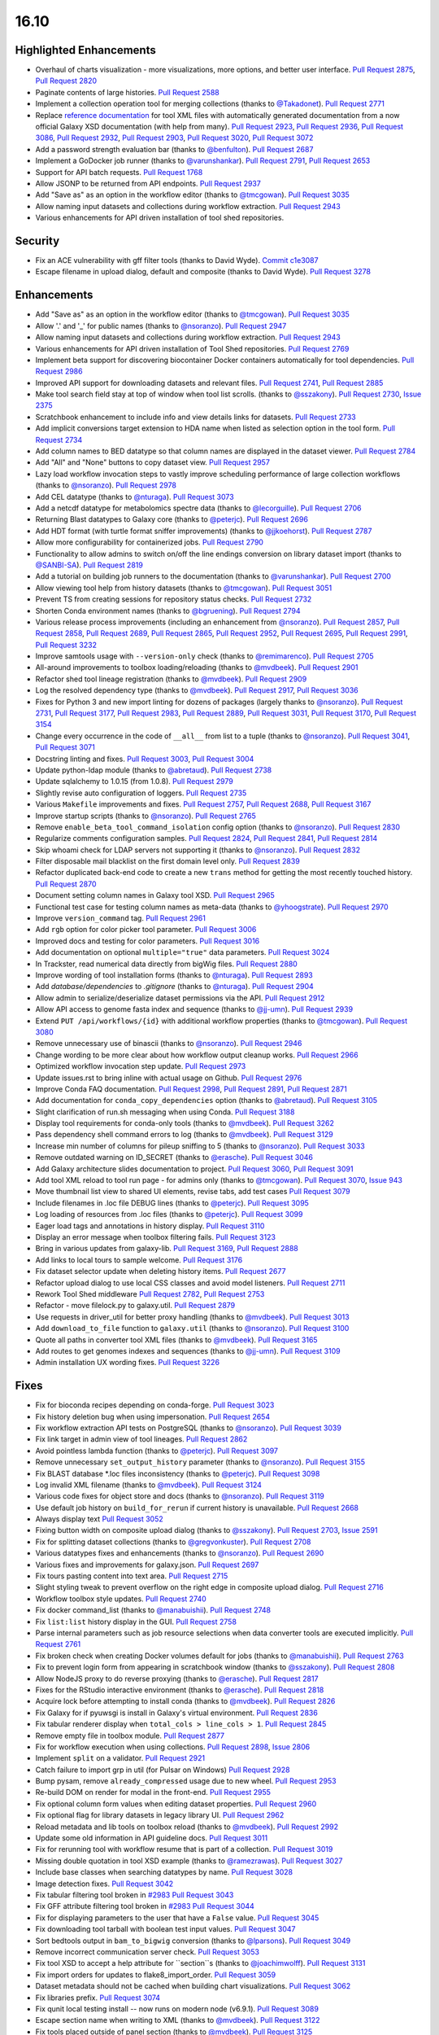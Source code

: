 
.. to_doc

16.10
===============================

.. announce_start

Highlighted Enhancements
------------------------

.. major_feature

* Overhaul of charts visualization - more visualizations, more options, and better user interface.
  `Pull Request 2875`_, `Pull Request 2820`_
* Paginate contents of large histories.
  `Pull Request 2588`_
* Implement a collection operation tool for merging collections
  (thanks to `@Takadonet <https://github.com/Takadonet>`__).
  `Pull Request 2771`_
* Replace `reference documentation <https://docs.galaxyproject.org/en/latest/dev/schema.html>`__
  for tool XML files with automatically generated
  documentation from a now official Galaxy XSD documentation (with help from many).
  `Pull Request 2923`_, `Pull Request 2936`_, `Pull Request 3086`_,
  `Pull Request 2932`_, `Pull Request 2903`_, `Pull Request 3020`_,
  `Pull Request 3072`_
* Add a password strength evaluation bar
  (thanks to `@benfulton <https://github.com/benfulton>`__).
  `Pull Request 2687`_
* Implement a GoDocker job runner
  (thanks to `@varunshankar <https://github.com/varunshankar>`__).
  `Pull Request 2791`_, `Pull Request 2653`_
* Support for API batch requests.
  `Pull Request 1768`_
* Allow JSONP to be returned from API endpoints.
  `Pull Request 2937`_
* Add "Save as" as an option in the workflow editor
  (thanks to `@tmcgowan <https://github.com/tmcgowan>`__).
  `Pull Request 3035`_
* Allow naming input datasets and collections during workflow extraction.
  `Pull Request 2943`_
* Various enhancements for API driven installation of tool shed repositories.

Security
-------------------------------

.. security

* Fix an ACE vulnerability with gff filter tools (thanks to David Wyde).
  `Commit c1e3087`_
* Escape filename in upload dialog, default and composite (thanks to David Wyde).
  `Pull Request 3278`_

Enhancements
-------------------------------

* Add "Save as" as an option in the workflow editor
  (thanks to `@tmcgowan <https://github.com/tmcgowan>`__).
  `Pull Request 3035`_
* Allow '.' and '_' for public names
  (thanks to `@nsoranzo <https://github.com/nsoranzo>`__).
  `Pull Request 2947`_
* Allow naming input datasets and collections during workflow extraction.
  `Pull Request 2943`_
* Various enhancements for API driven installation of Tool Shed repositories.
  `Pull Request 2769`_
* Implement beta support for discovering biocontainer Docker containers automatically for tool dependencies.
  `Pull Request 2986`_
* Improved API support for downloading datasets and relevant files.
  `Pull Request 2741`_, `Pull Request 2885`_
* Make tool search field stay at top of window when tool list scrolls.
  (thanks to `@sszakony <https://github.com/sszakony>`__).
  `Pull Request 2730`_, `Issue 2375`_
* Scratchbook enhancement to include info and view details links for datasets.
  `Pull Request 2733`_
* Add implicit conversions target extension to HDA name when listed as
  selection option in the tool form.
  `Pull Request 2734`_
* Add column names to BED datatype so that column names are displayed in
  the dataset viewer.
  `Pull Request 2784`_
* Add "All" and "None" buttons to copy dataset view.
  `Pull Request 2957`_
* Lazy load workflow invocation steps to vastly improve scheduling performance of large
  collection workflows
  (thanks to `@nsoranzo <https://github.com/nsoranzo>`__).
  `Pull Request 2978`_
* Add CEL datatype
  (thanks to `@nturaga <https://github.com/nturaga>`__).
  `Pull Request 3073`_
* Add a netcdf datatype for metabolomics spectre data
  (thanks to `@lecorguille <https://github.com/lecorguille>`__).
  `Pull Request 2706`_
* Returning Blast datatypes to Galaxy core
  (thanks to `@peterjc <https://github.com/peterjc>`__).
  `Pull Request 2696`_
* Add HDT format (with turtle format sniffer improvements)
  (thanks to `@jjkoehorst <https://github.com/jjkoehorst>`__).
  `Pull Request 2787`_
* Allow more configurability for containerized jobs.
  `Pull Request 2790`_
* Functionality to allow admins to switch on/off the line endings conversion
  on library dataset import
  (thanks to `@SANBI-SA <https://github.com/SANBI-SA>`__).
  `Pull Request 2819`_
* Add a tutorial on building job runners to the documentation
  (thanks to `@varunshankar <https://github.com/varunshankar>`__).
  `Pull Request 2700`_
* Allow viewing tool help from history datasets
  (thanks to `@tmcgowan <https://github.com/tmcgowan>`__).
  `Pull Request 3051`_
* Prevent TS from creating sessions for repository status checks.
  `Pull Request 2732`_
* Shorten Conda environment names
  (thanks to `@bgruening <https://github.com/bgruening>`__).
  `Pull Request 2794`_
* Various release process improvements (including an enhancement from
  `@nsoranzo <https://github.com/nsoranzo>`__).
  `Pull Request 2857`_, `Pull Request 2858`_, `Pull Request 2689`_,
  `Pull Request 2865`_, `Pull Request 2952`_, `Pull Request 2695`_,
  `Pull Request 2991`_, `Pull Request 3232`_
* Improve samtools usage with ``--version-only`` check
  (thanks to `@remimarenco <https://github.com/remimarenco>`__).
  `Pull Request 2705`_
* All-around improvements to toolbox loading/reloading
  (thanks to `@mvdbeek <https://github.com/mvdbeek>`__).
  `Pull Request 2901`_
* Refactor shed tool lineage registration
  (thanks to `@mvdbeek <https://github.com/mvdbeek>`__).
  `Pull Request 2909`_
* Log the resolved dependency type
  (thanks to `@mvdbeek <https://github.com/mvdbeek>`__).
  `Pull Request 2917`_, `Pull Request 3036`_
* Fixes for Python 3 and new import linting for dozens of packages
  (largely thanks to `@nsoranzo <https://github.com/nsoranzo>`__).
  `Pull Request 2731`_, `Pull Request 3177`_, `Pull Request 2983`_,
  `Pull Request 2889`_, `Pull Request 3031`_, `Pull Request 3170`_,
  `Pull Request 3154`_
* Change every occurrence in the code of ``__all__`` from list to a tuple
  (thanks to `@nsoranzo <https://github.com/nsoranzo>`__).
  `Pull Request 3041`_, `Pull Request 3071`_
* Docstring linting and fixes.
  `Pull Request 3003`_, `Pull Request 3004`_
* Update python-ldap module
  (thanks to `@abretaud <https://github.com/abretaud>`__).
  `Pull Request 2738`_
* Update sqlalchemy to 1.0.15 (from 1.0.8).
  `Pull Request 2979`_
* Slightly revise auto configuration of loggers.
  `Pull Request 2735`_
* Various ``Makefile`` improvements and fixes.
  `Pull Request 2757`_, `Pull Request 2688`_, `Pull Request 3167`_
* Improve startup scripts
  (thanks to `@nsoranzo <https://github.com/nsoranzo>`__).
  `Pull Request 2765`_
* Remove ``enable_beta_tool_command_isolation`` config option
  (thanks to `@nsoranzo <https://github.com/nsoranzo>`__).
  `Pull Request 2830`_
* Regularize comments configuration samples.
  `Pull Request 2824`_, `Pull Request 2841`_, `Pull Request 2814`_
* Skip whoami check for LDAP servers not supporting it
  (thanks to `@nsoranzo <https://github.com/nsoranzo>`__).
  `Pull Request 2832`_
* Filter disposable mail blacklist on the first domain level only.
  `Pull Request 2839`_
* Refactor duplicated back-end code to create a new ``trans`` method for
  getting the most recently touched history.
  `Pull Request 2870`_
* Document setting column names in Galaxy tool XSD.
  `Pull Request 2965`_
* Functional test case for testing column names as meta-data
  (thanks to `@yhoogstrate <https://github.com/yhoogstrate>`__).
  `Pull Request 2970`_
* Improve ``version_command`` tag.
  `Pull Request 2961`_
* Add ``rgb`` option for color picker tool parameter.
  `Pull Request 3006`_
* Improved docs and testing for color parameters.
  `Pull Request 3016`_
* Add documentation on optional ``multiple="true"`` data parameters.
  `Pull Request 3024`_
* In Trackster, read numerical data directly from bigWig files.
  `Pull Request 2880`_
* Improve wording of tool installation forms
  (thanks to `@nturaga <https://github.com/nturaga>`__).
  `Pull Request 2893`_
* Add `database/dependencies` to  `.gitignore`
  (thanks to `@nturaga <https://github.com/nturaga>`__).
  `Pull Request 2904`_
* Allow admin to serialize/deserialize dataset permissions via the API.
  `Pull Request 2912`_
* Allow API access to genome fasta index and sequence
  (thanks to `@jj-umn <https://github.com/jj-umn>`__).
  `Pull Request 2939`_
* Extend ``PUT /api/workflows/{id}`` with additional workflow properties
  (thanks to `@tmcgowan <https://github.com/tmcgowan>`__).
  `Pull Request 3080`_
* Remove unnecessary use of binascii
  (thanks to `@nsoranzo <https://github.com/nsoranzo>`__).
  `Pull Request 2946`_
* Change wording to be more clear about how workflow output cleanup works.
  `Pull Request 2966`_
* Optimized workflow invocation step update.
  `Pull Request 2973`_
* Update issues.rst to bring inline with actual usage on Github.
  `Pull Request 2976`_
* Improve Conda FAQ documentation.
  `Pull Request 2998`_, `Pull Request 2891`_, `Pull Request 2871`_
* Add documentation for ``conda_copy_dependencies`` option
  (thanks to `@abretaud <https://github.com/abretaud>`__).
  `Pull Request 3105`_
* Slight clarification of run.sh messaging when using Conda.
  `Pull Request 3188`_
* Display tool requirements for conda-only tools
  (thanks to `@mvdbeek <https://github.com/mvdbeek>`__).
  `Pull Request 3262`_
* Pass dependency shell command errors to log
  (thanks to `@mvdbeek <https://github.com/mvdbeek>`__).
  `Pull Request 3129`_
* Increase min number of columns for pileup sniffing to 5
  (thanks to `@nsoranzo <https://github.com/nsoranzo>`__).
  `Pull Request 3033`_
* Remove outdated warning on ID_SECRET
  (thanks to `@erasche <https://github.com/erasche>`__).
  `Pull Request 3046`_
* Add Galaxy architecture slides documentation to project.
  `Pull Request 3060`_, `Pull Request 3091`_
* Add tool XML reload to tool run page - for admins only
  (thanks to `@tmcgowan <https://github.com/tmcgowan>`__).
  `Pull Request 3070`_, `Issue 943 <https://github.com/galaxyproject/galaxy/issues/943>`__
* Move thumbnail list view to shared UI elements, revise tabs, add test cases
  `Pull Request 3079`_
* Include filenames in .loc file DEBUG lines
  (thanks to `@peterjc <https://github.com/peterjc>`__).
  `Pull Request 3095`_
* Log loading of resources from .loc files
  (thanks to `@peterjc <https://github.com/peterjc>`__).
  `Pull Request 3099`_
* Eager load tags and annotations in history display.
  `Pull Request 3110`_
* Display an error message when toolbox filtering fails.
  `Pull Request 3123`_
* Bring in various updates from galaxy-lib.
  `Pull Request 3169`_, `Pull Request 2888`_
* Add links to local tours to sample welcome.
  `Pull Request 3176`_
* Fix dataset selector update when deleting history items.
  `Pull Request 2677`_
* Refactor upload dialog to use local CSS classes and avoid model listeners.
  `Pull Request 2711`_
* Rework Tool Shed middleware
  `Pull Request 2782`_, `Pull Request 2753`_
* Refactor - move filelock.py to galaxy.util.
  `Pull Request 2879`_
* Use requests in driver_util for better proxy handling
  (thanks to `@mvdbeek <https://github.com/mvdbeek>`__).
  `Pull Request 3013`_
* Add ``download_to_file`` function to ``galaxy.util``
  (thanks to `@nsoranzo <https://github.com/nsoranzo>`__).
  `Pull Request 3100`_
* Quote all paths in converter tool XML files
  (thanks to `@mvdbeek <https://github.com/mvdbeek>`__).
  `Pull Request 3165`_
* Add routes to get genomes indexes and sequences
  (thanks to `@jj-umn <https://github.com/jj-umn>`__).
  `Pull Request 3109`_
* Admin installation UX wording fixes.
  `Pull Request 3226`_

Fixes
-------------------------------

* Fix for bioconda recipes depending on conda-forge.
  `Pull Request 3023`_
* Fix history deletion bug when using impersonation.
  `Pull Request 2654`_
* Fix workflow extraction API tests on PostgreSQL
  (thanks to `@nsoranzo <https://github.com/nsoranzo>`__).
  `Pull Request 3039`_
* Fix link target in admin view of tool lineages.
  `Pull Request 2862`_
* Avoid pointless lambda function
  (thanks to `@peterjc <https://github.com/peterjc>`__).
  `Pull Request 3097`_
* Remove unnecessary ``set_output_history`` parameter
  (thanks to `@nsoranzo <https://github.com/nsoranzo>`__).
  `Pull Request 3155`_
* Fix BLAST database *.loc files inconsistency
  (thanks to `@peterjc <https://github.com/peterjc>`__).
  `Pull Request 3098`_
* Log invalid XML filename
  (thanks to `@mvdbeek <https://github.com/mvdbeek>`__).
  `Pull Request 3124`_
* Various code fixes for object store and docs
  (thanks to `@nsoranzo <https://github.com/nsoranzo>`__).
  `Pull Request 3119`_
* Use default job history on ``build_for_rerun`` if current history is unavailable.
  `Pull Request 2668`_
* Always display text
  `Pull Request 3052`_
* Fixing button width on composite upload dialog
  (thanks to `@sszakony <https://github.com/sszakony>`__).
  `Pull Request 2703`_, `Issue 2591 <https://github.com/galaxyproject/galaxy/issues/2591>`__
* Fix for splitting dataset collections
  (thanks to `@gregvonkuster <https://github.com/gregvonkuster>`__).
  `Pull Request 2708`_
* Various datatypes fixes and enhancements
  (thanks to `@nsoranzo <https://github.com/nsoranzo>`__).
  `Pull Request 2690`_
* Various fixes and improvements for galaxy.json.
  `Pull Request 2697`_
* Fix tours pasting content into text area.
  `Pull Request 2715`_
* Slight styling tweak to prevent overflow on the right edge in composite upload dialog.
  `Pull Request 2716`_
* Workflow toolbox style updates.
  `Pull Request 2740`_
* Fix docker command_list
  (thanks to `@manabuishii <https://github.com/manabuishii>`__).
  `Pull Request 2748`_
* Fix ``list:list`` history display in the GUI.
  `Pull Request 2758`_
* Parse internal parameters such as job resource selections when data
  converter tools are executed implicitly.
  `Pull Request 2761`_
* Fix broken check when creating Docker volumes default for jobs
  (thanks to `@manabuishii <https://github.com/manabuishii>`__).
  `Pull Request 2763`_
* Fix to prevent login form from appearing in scratchbook window
  (thanks to `@sszakony <https://github.com/sszakony>`__).
  `Pull Request 2808`_
* Allow NodeJS proxy to do reverse proxying
  (thanks to `@erasche <https://github.com/erasche>`__).
  `Pull Request 2817`_
* Fixes for the RStudio interactive environment
  (thanks to `@erasche <https://github.com/erasche>`__).
  `Pull Request 2818`_
* Acquire lock before attempting to install conda
  (thanks to `@mvdbeek <https://github.com/mvdbeek>`__).
  `Pull Request 2826`_
* Fix Galaxy for if pyuwsgi is install in Galaxy's virtual environment.
  `Pull Request 2836`_
* Fix tabular renderer display when ``total_cols > line_cols > 1``.
  `Pull Request 2845`_
* Remove empty file in toolbox module.
  `Pull Request 2877`_
* Fix for workflow execution when using collections.
  `Pull Request 2898`_, `Issue 2806 <https://github.com/galaxyproject/galaxy/issues/2806>`__
* Implement ``split`` on a validator.
  `Pull Request 2921`_
* Catch failure to import grp in util (for Pulsar on Windows)
  `Pull Request 2928`_
* Bump pysam, remove ``already_compressed`` usage due to new wheel.
  `Pull Request 2953`_
* Re-build DOM on render for modal in the front-end.
  `Pull Request 2955`_
* Fix optional column form values when editing dataset properties.
  `Pull Request 2960`_
* Fix optional flag for library datasets in legacy library UI.
  `Pull Request 2962`_
* Reload metadata and lib tools on toolbox reload
  (thanks to `@mvdbeek <https://github.com/mvdbeek>`__).
  `Pull Request 2992`_
* Update some old information in API guideline docs.
  `Pull Request 3011`_
* Fix for rerunning tool with workflow resume that is part of a collection.
  `Pull Request 3019`_
* Missing double quotation in tool XSD example
  (thanks to `@ramezrawas <https://github.com/ramezrawas>`__).
  `Pull Request 3027`_
* Include base classes when searching datatypes by name.
  `Pull Request 3028`_
* Image detection fixes.
  `Pull Request 3042`_
* Fix tabular filtering tool broken in `#2983
  <https://github.com/galaxyproject/galaxy/issues/2983>`__
  `Pull Request 3043`_
* Fix GFF attribute filtering tool broken in `#2983
  <https://github.com/galaxyproject/galaxy/issues/2983>`__
  `Pull Request 3044`_
* Fix for displaying parameters to the user that have a ``False`` value.
  `Pull Request 3045`_
* Fix downloading tool tarball with boolean test input values.
  `Pull Request 3047`_
* Sort bedtools output in ``bam_to_bigwig`` conversion
  (thanks to `@lparsons <https://github.com/lparsons>`__).
  `Pull Request 3049`_
* Remove incorrect communication server check.
  `Pull Request 3053`_
* Fix tool XSD to accept a help attribute for ``section``s
  (thanks to `@joachimwolff <https://github.com/joachimwolff>`__).
  `Pull Request 3131`_
* Fix import orders for updates to flake8_import_order.
  `Pull Request 3059`_
* Dataset metadata should not be cached when building chart visualizations.
  `Pull Request 3062`_
* Fix libraries prefix.
  `Pull Request 3074`_
* Fix qunit local testing install -- now runs on modern node (v6.9.1).
  `Pull Request 3089`_
* Escape section name when writing to XML
  (thanks to `@mvdbeek <https://github.com/mvdbeek>`__).
  `Pull Request 3122`_
* Fix tools placed outside of panel section
  (thanks to `@mvdbeek <https://github.com/mvdbeek>`__).
  `Pull Request 3125`_
* Fix XSD for ``exclude_min`` and ``exclude_max``
  (thanks to `@gregvonkuster <https://github.com/gregvonkuster>`__).
  `Pull Request 3108`_
* Update galaxy.xsd
  (thanks to `@lecorguille <https://github.com/lecorguille>`__).
  `Pull Request 3132`_
* Fix to treat the value of ``message_box_visible`` in ``galaxy.ini`` as a boolean.
  `Pull Request 3139`_
* Ensure a From: address is set for user activation emails.
  `Pull Request 3140`_
* Explicitly specify attributes which should be copied to converted datasets.
  `Pull Request 3149`_
* Prefer existing .venv over conda, when both are available.
  `Pull Request 3180`_
* Validate cycles and step size before building model for workflow execution.
  `Pull Request 3183`_
* Fix a typo in the intro tour.
  `Pull Request 3184`_
* Make SAM to bam converter tool compatible with samtools >= 1.3
  (thanks to `@mvdbeek <https://github.com/mvdbeek>`__).
  `Pull Request 3187`_
* Remove unused (and unintended) config override.
  `Pull Request 3198`_
* Fixes for deleting histories.
  `Pull Request 3203`_
* Change 'History Actions' to 'Current History' in history options menu.
  `Pull Request 3205`_
* Preserve custom event handler for form inputs.
  `Pull Request 3210`_
* Admin installation UX wording fixes.
  `Pull Request 3226`_
* Backport `#3106 <https://github.com/galaxyproject/galaxy/issues/3106>`__ and
  `#3222 <https://github.com/galaxyproject/galaxy/issues/3222>`__: Cached
  conda environments and API to manage them
  (thanks to `@mvdbeek <https://github.com/mvdbeek>`__).
  `Pull Request 3227`_
* Update the copyright year in the LICENSE.txt.
  `Pull Request 2926`_
* Fix for ToolShed install when copied sample data target exists, but is broken symlink.
  `Pull Request 3279`_

.. _Issue 2375: https://github.com/galaxyproject/galaxy/issues/2375
.. github_links
.. _Pull Request 1768: https://github.com/galaxyproject/galaxy/pull/1768
.. _Pull Request 2588: https://github.com/galaxyproject/galaxy/pull/2588
.. _Pull Request 2653: https://github.com/galaxyproject/galaxy/pull/2653
.. _Pull Request 2654: https://github.com/galaxyproject/galaxy/pull/2654
.. _Pull Request 2668: https://github.com/galaxyproject/galaxy/pull/2668
.. _Pull Request 2669: https://github.com/galaxyproject/galaxy/pull/2669
.. _Pull Request 2672: https://github.com/galaxyproject/galaxy/pull/2672
.. _Pull Request 2674: https://github.com/galaxyproject/galaxy/pull/2674
.. _Pull Request 2677: https://github.com/galaxyproject/galaxy/pull/2677
.. _Pull Request 2686: https://github.com/galaxyproject/galaxy/pull/2686
.. _Pull Request 2687: https://github.com/galaxyproject/galaxy/pull/2687
.. _Pull Request 2688: https://github.com/galaxyproject/galaxy/pull/2688
.. _Pull Request 2689: https://github.com/galaxyproject/galaxy/pull/2689
.. _Pull Request 2690: https://github.com/galaxyproject/galaxy/pull/2690
.. _Pull Request 2695: https://github.com/galaxyproject/galaxy/pull/2695
.. _Pull Request 2696: https://github.com/galaxyproject/galaxy/pull/2696
.. _Pull Request 2697: https://github.com/galaxyproject/galaxy/pull/2697
.. _Pull Request 2700: https://github.com/galaxyproject/galaxy/pull/2700
.. _Pull Request 2703: https://github.com/galaxyproject/galaxy/pull/2703
.. _Pull Request 2705: https://github.com/galaxyproject/galaxy/pull/2705
.. _Pull Request 2706: https://github.com/galaxyproject/galaxy/pull/2706
.. _Pull Request 2708: https://github.com/galaxyproject/galaxy/pull/2708
.. _Pull Request 2711: https://github.com/galaxyproject/galaxy/pull/2711
.. _Pull Request 2715: https://github.com/galaxyproject/galaxy/pull/2715
.. _Pull Request 2716: https://github.com/galaxyproject/galaxy/pull/2716
.. _Pull Request 2720: https://github.com/galaxyproject/galaxy/pull/2720
.. _Pull Request 2730: https://github.com/galaxyproject/galaxy/pull/2730
.. _Pull Request 2731: https://github.com/galaxyproject/galaxy/pull/2731
.. _Pull Request 2732: https://github.com/galaxyproject/galaxy/pull/2732
.. _Pull Request 2733: https://github.com/galaxyproject/galaxy/pull/2733
.. _Pull Request 2734: https://github.com/galaxyproject/galaxy/pull/2734
.. _Pull Request 2735: https://github.com/galaxyproject/galaxy/pull/2735
.. _Pull Request 2738: https://github.com/galaxyproject/galaxy/pull/2738
.. _Pull Request 2740: https://github.com/galaxyproject/galaxy/pull/2740
.. _Pull Request 2741: https://github.com/galaxyproject/galaxy/pull/2741
.. _Pull Request 2748: https://github.com/galaxyproject/galaxy/pull/2748
.. _Pull Request 2753: https://github.com/galaxyproject/galaxy/pull/2753
.. _Pull Request 2757: https://github.com/galaxyproject/galaxy/pull/2757
.. _Pull Request 2758: https://github.com/galaxyproject/galaxy/pull/2758
.. _Pull Request 2761: https://github.com/galaxyproject/galaxy/pull/2761
.. _Pull Request 2762: https://github.com/galaxyproject/galaxy/pull/2762
.. _Pull Request 2763: https://github.com/galaxyproject/galaxy/pull/2763
.. _Pull Request 2765: https://github.com/galaxyproject/galaxy/pull/2765
.. _Pull Request 2766: https://github.com/galaxyproject/galaxy/pull/2766
.. _Pull Request 2769: https://github.com/galaxyproject/galaxy/pull/2769
.. _Pull Request 2770: https://github.com/galaxyproject/galaxy/pull/2770
.. _Pull Request 2771: https://github.com/galaxyproject/galaxy/pull/2771
.. _Pull Request 2776: https://github.com/galaxyproject/galaxy/pull/2776
.. _Pull Request 2777: https://github.com/galaxyproject/galaxy/pull/2777
.. _Pull Request 2782: https://github.com/galaxyproject/galaxy/pull/2782
.. _Pull Request 2784: https://github.com/galaxyproject/galaxy/pull/2784
.. _Pull Request 2787: https://github.com/galaxyproject/galaxy/pull/2787
.. _Pull Request 2790: https://github.com/galaxyproject/galaxy/pull/2790
.. _Pull Request 2791: https://github.com/galaxyproject/galaxy/pull/2791
.. _Pull Request 2794: https://github.com/galaxyproject/galaxy/pull/2794
.. _Pull Request 2799: https://github.com/galaxyproject/galaxy/pull/2799
.. _Pull Request 2808: https://github.com/galaxyproject/galaxy/pull/2808
.. _Pull Request 2814: https://github.com/galaxyproject/galaxy/pull/2814
.. _Pull Request 2816: https://github.com/galaxyproject/galaxy/pull/2816
.. _Pull Request 2817: https://github.com/galaxyproject/galaxy/pull/2817
.. _Pull Request 2818: https://github.com/galaxyproject/galaxy/pull/2818
.. _Pull Request 2819: https://github.com/galaxyproject/galaxy/pull/2819
.. _Pull Request 2820: https://github.com/galaxyproject/galaxy/pull/2820
.. _Pull Request 2824: https://github.com/galaxyproject/galaxy/pull/2824
.. _Pull Request 2826: https://github.com/galaxyproject/galaxy/pull/2826
.. _Pull Request 2830: https://github.com/galaxyproject/galaxy/pull/2830
.. _Pull Request 2832: https://github.com/galaxyproject/galaxy/pull/2832
.. _Pull Request 2836: https://github.com/galaxyproject/galaxy/pull/2836
.. _Pull Request 2839: https://github.com/galaxyproject/galaxy/pull/2839
.. _Pull Request 2840: https://github.com/galaxyproject/galaxy/pull/2840
.. _Pull Request 2841: https://github.com/galaxyproject/galaxy/pull/2841
.. _Pull Request 2845: https://github.com/galaxyproject/galaxy/pull/2845
.. _Pull Request 2848: https://github.com/galaxyproject/galaxy/pull/2848
.. _Pull Request 2857: https://github.com/galaxyproject/galaxy/pull/2857
.. _Pull Request 2858: https://github.com/galaxyproject/galaxy/pull/2858
.. _Pull Request 2862: https://github.com/galaxyproject/galaxy/pull/2862
.. _Pull Request 2865: https://github.com/galaxyproject/galaxy/pull/2865
.. _Pull Request 2870: https://github.com/galaxyproject/galaxy/pull/2870
.. _Pull Request 2871: https://github.com/galaxyproject/galaxy/pull/2871
.. _Pull Request 2872: https://github.com/galaxyproject/galaxy/pull/2872
.. _Pull Request 2875: https://github.com/galaxyproject/galaxy/pull/2875
.. _Pull Request 2877: https://github.com/galaxyproject/galaxy/pull/2877
.. _Pull Request 2879: https://github.com/galaxyproject/galaxy/pull/2879
.. _Pull Request 2880: https://github.com/galaxyproject/galaxy/pull/2880
.. _Pull Request 2885: https://github.com/galaxyproject/galaxy/pull/2885
.. _Pull Request 2887: https://github.com/galaxyproject/galaxy/pull/2887
.. _Pull Request 2888: https://github.com/galaxyproject/galaxy/pull/2888
.. _Pull Request 2889: https://github.com/galaxyproject/galaxy/pull/2889
.. _Pull Request 2891: https://github.com/galaxyproject/galaxy/pull/2891
.. _Pull Request 2893: https://github.com/galaxyproject/galaxy/pull/2893
.. _Pull Request 2894: https://github.com/galaxyproject/galaxy/pull/2894
.. _Pull Request 2895: https://github.com/galaxyproject/galaxy/pull/2895
.. _Pull Request 2898: https://github.com/galaxyproject/galaxy/pull/2898
.. _Pull Request 2901: https://github.com/galaxyproject/galaxy/pull/2901
.. _Pull Request 2902: https://github.com/galaxyproject/galaxy/pull/2902
.. _Pull Request 2903: https://github.com/galaxyproject/galaxy/pull/2903
.. _Pull Request 2904: https://github.com/galaxyproject/galaxy/pull/2904
.. _Pull Request 2905: https://github.com/galaxyproject/galaxy/pull/2905
.. _Pull Request 2909: https://github.com/galaxyproject/galaxy/pull/2909
.. _Pull Request 2912: https://github.com/galaxyproject/galaxy/pull/2912
.. _Pull Request 2917: https://github.com/galaxyproject/galaxy/pull/2917
.. _Pull Request 2920: https://github.com/galaxyproject/galaxy/pull/2920
.. _Pull Request 2921: https://github.com/galaxyproject/galaxy/pull/2921
.. _Pull Request 2923: https://github.com/galaxyproject/galaxy/pull/2923
.. _Pull Request 2926: https://github.com/galaxyproject/galaxy/pull/2926
.. _Pull Request 2928: https://github.com/galaxyproject/galaxy/pull/2928
.. _Pull Request 2932: https://github.com/galaxyproject/galaxy/pull/2932
.. _Pull Request 2935: https://github.com/galaxyproject/galaxy/pull/2935
.. _Pull Request 2936: https://github.com/galaxyproject/galaxy/pull/2936
.. _Pull Request 2937: https://github.com/galaxyproject/galaxy/pull/2937
.. _Pull Request 2939: https://github.com/galaxyproject/galaxy/pull/2939
.. _Pull Request 2943: https://github.com/galaxyproject/galaxy/pull/2943
.. _Pull Request 2946: https://github.com/galaxyproject/galaxy/pull/2946
.. _Pull Request 2947: https://github.com/galaxyproject/galaxy/pull/2947
.. _Pull Request 2952: https://github.com/galaxyproject/galaxy/pull/2952
.. _Pull Request 2953: https://github.com/galaxyproject/galaxy/pull/2953
.. _Pull Request 2955: https://github.com/galaxyproject/galaxy/pull/2955
.. _Pull Request 2957: https://github.com/galaxyproject/galaxy/pull/2957
.. _Pull Request 2960: https://github.com/galaxyproject/galaxy/pull/2960
.. _Pull Request 2961: https://github.com/galaxyproject/galaxy/pull/2961
.. _Pull Request 2962: https://github.com/galaxyproject/galaxy/pull/2962
.. _Pull Request 2965: https://github.com/galaxyproject/galaxy/pull/2965
.. _Pull Request 2966: https://github.com/galaxyproject/galaxy/pull/2966
.. _Pull Request 2969: https://github.com/galaxyproject/galaxy/pull/2969
.. _Pull Request 2970: https://github.com/galaxyproject/galaxy/pull/2970
.. _Pull Request 2971: https://github.com/galaxyproject/galaxy/pull/2971
.. _Pull Request 2972: https://github.com/galaxyproject/galaxy/pull/2972
.. _Pull Request 2973: https://github.com/galaxyproject/galaxy/pull/2973
.. _Pull Request 2974: https://github.com/galaxyproject/galaxy/pull/2974
.. _Pull Request 2975: https://github.com/galaxyproject/galaxy/pull/2975
.. _Pull Request 2976: https://github.com/galaxyproject/galaxy/pull/2976
.. _Pull Request 2978: https://github.com/galaxyproject/galaxy/pull/2978
.. _Pull Request 2979: https://github.com/galaxyproject/galaxy/pull/2979
.. _Pull Request 2983: https://github.com/galaxyproject/galaxy/pull/2983
.. _Pull Request 2986: https://github.com/galaxyproject/galaxy/pull/2986
.. _Pull Request 2990: https://github.com/galaxyproject/galaxy/pull/2990
.. _Pull Request 2991: https://github.com/galaxyproject/galaxy/pull/2991
.. _Pull Request 2992: https://github.com/galaxyproject/galaxy/pull/2992
.. _Pull Request 2998: https://github.com/galaxyproject/galaxy/pull/2998
.. _Pull Request 3003: https://github.com/galaxyproject/galaxy/pull/3003
.. _Pull Request 3004: https://github.com/galaxyproject/galaxy/pull/3004
.. _Pull Request 3005: https://github.com/galaxyproject/galaxy/pull/3005
.. _Pull Request 3006: https://github.com/galaxyproject/galaxy/pull/3006
.. _Pull Request 3007: https://github.com/galaxyproject/galaxy/pull/3007
.. _Pull Request 3010: https://github.com/galaxyproject/galaxy/pull/3010
.. _Pull Request 3011: https://github.com/galaxyproject/galaxy/pull/3011
.. _Pull Request 3013: https://github.com/galaxyproject/galaxy/pull/3013
.. _Pull Request 3016: https://github.com/galaxyproject/galaxy/pull/3016
.. _Pull Request 3019: https://github.com/galaxyproject/galaxy/pull/3019
.. _Pull Request 3020: https://github.com/galaxyproject/galaxy/pull/3020
.. _Pull Request 3023: https://github.com/galaxyproject/galaxy/pull/3023
.. _Pull Request 3024: https://github.com/galaxyproject/galaxy/pull/3024
.. _Pull Request 3025: https://github.com/galaxyproject/galaxy/pull/3025
.. _Pull Request 3027: https://github.com/galaxyproject/galaxy/pull/3027
.. _Pull Request 3028: https://github.com/galaxyproject/galaxy/pull/3028
.. _Pull Request 3031: https://github.com/galaxyproject/galaxy/pull/3031
.. _Pull Request 3032: https://github.com/galaxyproject/galaxy/pull/3032
.. _Pull Request 3033: https://github.com/galaxyproject/galaxy/pull/3033
.. _Pull Request 3035: https://github.com/galaxyproject/galaxy/pull/3035
.. _Pull Request 3036: https://github.com/galaxyproject/galaxy/pull/3036
.. _Pull Request 3037: https://github.com/galaxyproject/galaxy/pull/3037
.. _Pull Request 3039: https://github.com/galaxyproject/galaxy/pull/3039
.. _Pull Request 3040: https://github.com/galaxyproject/galaxy/pull/3040
.. _Pull Request 3041: https://github.com/galaxyproject/galaxy/pull/3041
.. _Pull Request 3042: https://github.com/galaxyproject/galaxy/pull/3042
.. _Pull Request 3043: https://github.com/galaxyproject/galaxy/pull/3043
.. _Pull Request 3044: https://github.com/galaxyproject/galaxy/pull/3044
.. _Pull Request 3045: https://github.com/galaxyproject/galaxy/pull/3045
.. _Pull Request 3046: https://github.com/galaxyproject/galaxy/pull/3046
.. _Pull Request 3047: https://github.com/galaxyproject/galaxy/pull/3047
.. _Pull Request 3049: https://github.com/galaxyproject/galaxy/pull/3049
.. _Pull Request 3051: https://github.com/galaxyproject/galaxy/pull/3051
.. _Pull Request 3052: https://github.com/galaxyproject/galaxy/pull/3052
.. _Pull Request 3053: https://github.com/galaxyproject/galaxy/pull/3053
.. _Pull Request 3056: https://github.com/galaxyproject/galaxy/pull/3056
.. _Pull Request 3059: https://github.com/galaxyproject/galaxy/pull/3059
.. _Pull Request 3060: https://github.com/galaxyproject/galaxy/pull/3060
.. _Pull Request 3062: https://github.com/galaxyproject/galaxy/pull/3062
.. _Pull Request 3070: https://github.com/galaxyproject/galaxy/pull/3070
.. _Pull Request 3071: https://github.com/galaxyproject/galaxy/pull/3071
.. _Pull Request 3072: https://github.com/galaxyproject/galaxy/pull/3072
.. _Pull Request 3073: https://github.com/galaxyproject/galaxy/pull/3073
.. _Pull Request 3074: https://github.com/galaxyproject/galaxy/pull/3074
.. _Pull Request 3077: https://github.com/galaxyproject/galaxy/pull/3077
.. _Pull Request 3079: https://github.com/galaxyproject/galaxy/pull/3079
.. _Pull Request 3080: https://github.com/galaxyproject/galaxy/pull/3080
.. _Pull Request 3082: https://github.com/galaxyproject/galaxy/pull/3082
.. _Pull Request 3086: https://github.com/galaxyproject/galaxy/pull/3086
.. _Pull Request 3087: https://github.com/galaxyproject/galaxy/pull/3087
.. _Pull Request 3089: https://github.com/galaxyproject/galaxy/pull/3089
.. _Pull Request 3091: https://github.com/galaxyproject/galaxy/pull/3091
.. _Pull Request 3095: https://github.com/galaxyproject/galaxy/pull/3095
.. _Pull Request 3097: https://github.com/galaxyproject/galaxy/pull/3097
.. _Pull Request 3098: https://github.com/galaxyproject/galaxy/pull/3098
.. _Pull Request 3099: https://github.com/galaxyproject/galaxy/pull/3099
.. _Pull Request 3100: https://github.com/galaxyproject/galaxy/pull/3100
.. _Pull Request 3102: https://github.com/galaxyproject/galaxy/pull/3102
.. _Pull Request 3103: https://github.com/galaxyproject/galaxy/pull/3103
.. _Pull Request 3105: https://github.com/galaxyproject/galaxy/pull/3105
.. _Pull Request 3108: https://github.com/galaxyproject/galaxy/pull/3108
.. _Pull Request 3109: https://github.com/galaxyproject/galaxy/pull/3109
.. _Pull Request 3110: https://github.com/galaxyproject/galaxy/pull/3110
.. _Pull Request 3113: https://github.com/galaxyproject/galaxy/pull/3113
.. _Pull Request 3116: https://github.com/galaxyproject/galaxy/pull/3116
.. _Pull Request 3119: https://github.com/galaxyproject/galaxy/pull/3119
.. _Pull Request 3122: https://github.com/galaxyproject/galaxy/pull/3122
.. _Pull Request 3123: https://github.com/galaxyproject/galaxy/pull/3123
.. _Pull Request 3124: https://github.com/galaxyproject/galaxy/pull/3124
.. _Pull Request 3125: https://github.com/galaxyproject/galaxy/pull/3125
.. _Pull Request 3129: https://github.com/galaxyproject/galaxy/pull/3129
.. _Pull Request 3130: https://github.com/galaxyproject/galaxy/pull/3130
.. _Pull Request 3131: https://github.com/galaxyproject/galaxy/pull/3131
.. _Pull Request 3132: https://github.com/galaxyproject/galaxy/pull/3132
.. _Pull Request 3135: https://github.com/galaxyproject/galaxy/pull/3135
.. _Pull Request 3139: https://github.com/galaxyproject/galaxy/pull/3139
.. _Pull Request 3140: https://github.com/galaxyproject/galaxy/pull/3140
.. _Pull Request 3141: https://github.com/galaxyproject/galaxy/pull/3141
.. _Pull Request 3149: https://github.com/galaxyproject/galaxy/pull/3149
.. _Pull Request 3154: https://github.com/galaxyproject/galaxy/pull/3154
.. _Pull Request 3155: https://github.com/galaxyproject/galaxy/pull/3155
.. _Pull Request 3165: https://github.com/galaxyproject/galaxy/pull/3165
.. _Pull Request 3167: https://github.com/galaxyproject/galaxy/pull/3167
.. _Pull Request 3169: https://github.com/galaxyproject/galaxy/pull/3169
.. _Pull Request 3170: https://github.com/galaxyproject/galaxy/pull/3170
.. _Pull Request 3176: https://github.com/galaxyproject/galaxy/pull/3176
.. _Pull Request 3177: https://github.com/galaxyproject/galaxy/pull/3177
.. _Pull Request 3180: https://github.com/galaxyproject/galaxy/pull/3180
.. _Pull Request 3183: https://github.com/galaxyproject/galaxy/pull/3183
.. _Pull Request 3184: https://github.com/galaxyproject/galaxy/pull/3184
.. _Pull Request 3187: https://github.com/galaxyproject/galaxy/pull/3187
.. _Pull Request 3188: https://github.com/galaxyproject/galaxy/pull/3188
.. _Pull Request 3191: https://github.com/galaxyproject/galaxy/pull/3191
.. _Pull Request 3198: https://github.com/galaxyproject/galaxy/pull/3198
.. _Pull Request 3203: https://github.com/galaxyproject/galaxy/pull/3203
.. _Pull Request 3205: https://github.com/galaxyproject/galaxy/pull/3205
.. _Pull Request 3210: https://github.com/galaxyproject/galaxy/pull/3210
.. _Pull Request 3226: https://github.com/galaxyproject/galaxy/pull/3226
.. _Pull Request 3227: https://github.com/galaxyproject/galaxy/pull/3227
.. _Pull Request 3232: https://github.com/galaxyproject/galaxy/pull/3232
.. _Pull Request 3262: https://github.com/galaxyproject/galaxy/pull/3262
.. _Pull Request 3279: https://github.com/galaxyproject/galaxy/pull/3279

.. _Commit c1e3087: https://github.com/galaxyproject/galaxy/commit/c1e3087ca35dbca1b0328954fe4769d666d3f934
.. _Pull Request 3278: https://github.com/galaxyproject/galaxy/pull/3278
